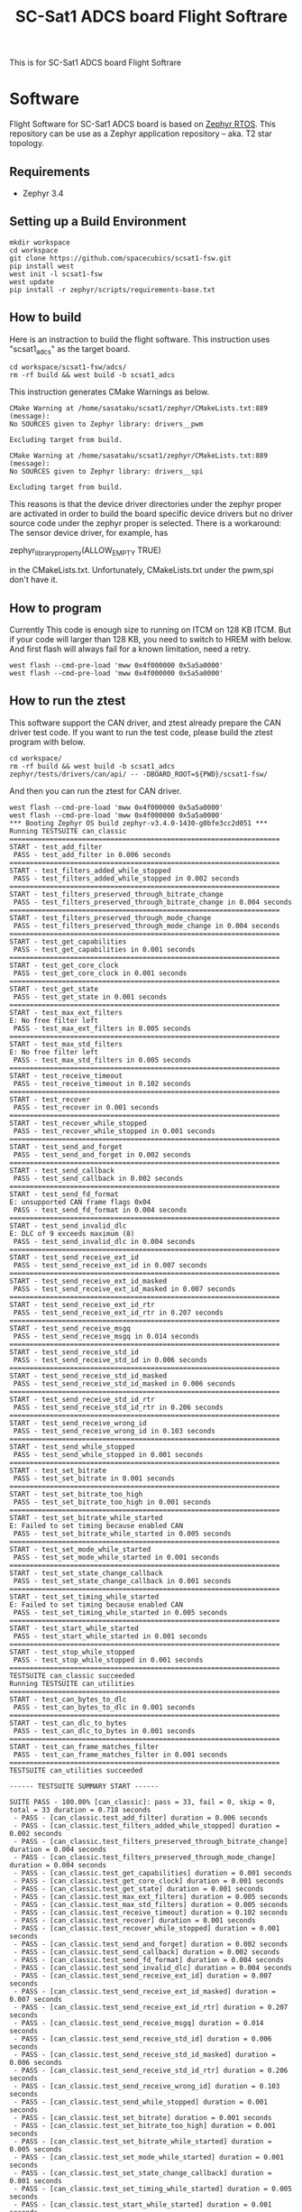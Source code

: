#+title: SC-Sat1 ADCS board Flight Softrare

 This is for SC-Sat1 ADCS board Flight Softrare

* Software
  Flight Software for SC-Sat1 ADCS board is based on [[https://zephyrproject.org/][Zephyr
  RTOS]]. This repository can be use as a Zephyr application
  repository -- aka. T2 star topology.

** Requirements
   - Zephyr 3.4

** Setting up a Build Environment
   #+begin_example
   mkdir workspace
   cd workspace
   git clone https://github.com/spacecubics/scsat1-fsw.git
   pip install west
   west init -l scsat1-fsw
   west update
   pip install -r zephyr/scripts/requirements-base.txt
   #+end_example

** How to build

   Here is an instraction to build the flight software.  This instruction
   uses "scsat1_adcs" as the target board.

   #+begin_example
     cd workspace/scsat1-fsw/adcs/
     rm -rf build && west build -b scsat1_adcs
   #+end_example

   This instruction generates CMake Warnings as below.

   #+begin_example
     CMake Warning at /home/sasataku/scsat1/zephyr/CMakeLists.txt:889 (message):
     No SOURCES given to Zephyr library: drivers__pwm

     Excluding target from build.

     CMake Warning at /home/sasataku/scsat1/zephyr/CMakeLists.txt:889 (message):
     No SOURCES given to Zephyr library: drivers__spi

     Excluding target from build.
   #+end_example

   This reasons is that the device driver directories under the
   zephyr proper are activated in order to build the board specific
   device drivers but no driver source code under the zephyr proper is
   selected.  There is a workaround: The sensor device driver, for
   example, has

       zephyr_library_property(ALLOW_EMPTY TRUE)

   in the CMakeLists.txt.  Unfortunately, CMakeLists.txt under the pwm,spi
   don't have it.

** How to program

  Currently This code is enough size to running on ITCM on 128 KB ITCM. But if
  your code will larger than 128 KB, you need to switch to HREM with below.
  And first flash will always fail for a known limitation, need a retry.

   #+begin_example
     west flash --cmd-pre-load 'mww 0x4f000000 0x5a5a0000'
     west flash --cmd-pre-load 'mww 0x4f000000 0x5a5a0000'
   #+end_example

** How to run the ztest

  This software support the CAN driver, and ztest already prepare the CAN
  driver test code.
  If you want to run the test code, please build the ztest program with below.

   #+begin_example
     cd workspace/
     rm -rf build && west build -b scsat1_adcs zephyr/tests/drivers/can/api/ -- -DBOARD_ROOT=${PWD}/scsat1-fsw/
   #+end_example

  And then you can run the ztest for CAN driver.

   #+begin_example
     west flash --cmd-pre-load 'mww 0x4f000000 0x5a5a0000'
     west flash --cmd-pre-load 'mww 0x4f000000 0x5a5a0000'
     *** Booting Zephyr OS build zephyr-v3.4.0-1430-g0bfe3cc2d051 ***
     Running TESTSUITE can_classic
     ===================================================================
     START - test_add_filter
      PASS - test_add_filter in 0.006 seconds
     ===================================================================
     START - test_filters_added_while_stopped
      PASS - test_filters_added_while_stopped in 0.002 seconds
     ===================================================================
     START - test_filters_preserved_through_bitrate_change
      PASS - test_filters_preserved_through_bitrate_change in 0.004 seconds
     ===================================================================
     START - test_filters_preserved_through_mode_change
      PASS - test_filters_preserved_through_mode_change in 0.004 seconds
     ===================================================================
     START - test_get_capabilities
      PASS - test_get_capabilities in 0.001 seconds
     ===================================================================
     START - test_get_core_clock
      PASS - test_get_core_clock in 0.001 seconds
     ===================================================================
     START - test_get_state
      PASS - test_get_state in 0.001 seconds
     ===================================================================
     START - test_max_ext_filters
     E: No free filter left
      PASS - test_max_ext_filters in 0.005 seconds
     ===================================================================
     START - test_max_std_filters
     E: No free filter left
      PASS - test_max_std_filters in 0.005 seconds
     ===================================================================
     START - test_receive_timeout
      PASS - test_receive_timeout in 0.102 seconds
     ===================================================================
     START - test_recover
      PASS - test_recover in 0.001 seconds
     ===================================================================
     START - test_recover_while_stopped
      PASS - test_recover_while_stopped in 0.001 seconds
     ===================================================================
     START - test_send_and_forget
      PASS - test_send_and_forget in 0.002 seconds
     ===================================================================
     START - test_send_callback
      PASS - test_send_callback in 0.002 seconds
     ===================================================================
     START - test_send_fd_format
     E: unsupported CAN frame flags 0x04
      PASS - test_send_fd_format in 0.004 seconds
     ===================================================================
     START - test_send_invalid_dlc
     E: DLC of 9 exceeds maximum (8)
      PASS - test_send_invalid_dlc in 0.004 seconds
     ===================================================================
     START - test_send_receive_ext_id
      PASS - test_send_receive_ext_id in 0.007 seconds
     ===================================================================
     START - test_send_receive_ext_id_masked
      PASS - test_send_receive_ext_id_masked in 0.007 seconds
     ===================================================================
     START - test_send_receive_ext_id_rtr
      PASS - test_send_receive_ext_id_rtr in 0.207 seconds
     ===================================================================
     START - test_send_receive_msgq
      PASS - test_send_receive_msgq in 0.014 seconds
     ===================================================================
     START - test_send_receive_std_id
      PASS - test_send_receive_std_id in 0.006 seconds
     ===================================================================
     START - test_send_receive_std_id_masked
      PASS - test_send_receive_std_id_masked in 0.006 seconds
     ===================================================================
     START - test_send_receive_std_id_rtr
      PASS - test_send_receive_std_id_rtr in 0.206 seconds
     ===================================================================
     START - test_send_receive_wrong_id
      PASS - test_send_receive_wrong_id in 0.103 seconds
     ===================================================================
     START - test_send_while_stopped
      PASS - test_send_while_stopped in 0.001 seconds
     ===================================================================
     START - test_set_bitrate
      PASS - test_set_bitrate in 0.001 seconds
     ===================================================================
     START - test_set_bitrate_too_high
      PASS - test_set_bitrate_too_high in 0.001 seconds
     ===================================================================
     START - test_set_bitrate_while_started
     E: Failed to set timing because enabled CAN
      PASS - test_set_bitrate_while_started in 0.005 seconds
     ===================================================================
     START - test_set_mode_while_started
      PASS - test_set_mode_while_started in 0.001 seconds
     ===================================================================
     START - test_set_state_change_callback
      PASS - test_set_state_change_callback in 0.001 seconds
     ===================================================================
     START - test_set_timing_while_started
     E: Failed to set timing because enabled CAN
      PASS - test_set_timing_while_started in 0.005 seconds
     ===================================================================
     START - test_start_while_started
      PASS - test_start_while_started in 0.001 seconds
     ===================================================================
     START - test_stop_while_stopped
      PASS - test_stop_while_stopped in 0.001 seconds
     ===================================================================
     TESTSUITE can_classic succeeded
     Running TESTSUITE can_utilities
     ===================================================================
     START - test_can_bytes_to_dlc
      PASS - test_can_bytes_to_dlc in 0.001 seconds
     ===================================================================
     START - test_can_dlc_to_bytes
      PASS - test_can_dlc_to_bytes in 0.001 seconds
     ===================================================================
     START - test_can_frame_matches_filter
      PASS - test_can_frame_matches_filter in 0.001 seconds
     ===================================================================
     TESTSUITE can_utilities succeeded
     
     ------ TESTSUITE SUMMARY START ------
     
     SUITE PASS - 100.00% [can_classic]: pass = 33, fail = 0, skip = 0, total = 33 duration = 0.718 seconds
      - PASS - [can_classic.test_add_filter] duration = 0.006 seconds
      - PASS - [can_classic.test_filters_added_while_stopped] duration = 0.002 seconds
      - PASS - [can_classic.test_filters_preserved_through_bitrate_change] duration = 0.004 seconds
      - PASS - [can_classic.test_filters_preserved_through_mode_change] duration = 0.004 seconds
      - PASS - [can_classic.test_get_capabilities] duration = 0.001 seconds
      - PASS - [can_classic.test_get_core_clock] duration = 0.001 seconds
      - PASS - [can_classic.test_get_state] duration = 0.001 seconds
      - PASS - [can_classic.test_max_ext_filters] duration = 0.005 seconds
      - PASS - [can_classic.test_max_std_filters] duration = 0.005 seconds
      - PASS - [can_classic.test_receive_timeout] duration = 0.102 seconds
      - PASS - [can_classic.test_recover] duration = 0.001 seconds
      - PASS - [can_classic.test_recover_while_stopped] duration = 0.001 seconds
      - PASS - [can_classic.test_send_and_forget] duration = 0.002 seconds
      - PASS - [can_classic.test_send_callback] duration = 0.002 seconds
      - PASS - [can_classic.test_send_fd_format] duration = 0.004 seconds
      - PASS - [can_classic.test_send_invalid_dlc] duration = 0.004 seconds
      - PASS - [can_classic.test_send_receive_ext_id] duration = 0.007 seconds
      - PASS - [can_classic.test_send_receive_ext_id_masked] duration = 0.007 seconds
      - PASS - [can_classic.test_send_receive_ext_id_rtr] duration = 0.207 seconds
      - PASS - [can_classic.test_send_receive_msgq] duration = 0.014 seconds
      - PASS - [can_classic.test_send_receive_std_id] duration = 0.006 seconds
      - PASS - [can_classic.test_send_receive_std_id_masked] duration = 0.006 seconds
      - PASS - [can_classic.test_send_receive_std_id_rtr] duration = 0.206 seconds
      - PASS - [can_classic.test_send_receive_wrong_id] duration = 0.103 seconds
      - PASS - [can_classic.test_send_while_stopped] duration = 0.001 seconds
      - PASS - [can_classic.test_set_bitrate] duration = 0.001 seconds
      - PASS - [can_classic.test_set_bitrate_too_high] duration = 0.001 seconds
      - PASS - [can_classic.test_set_bitrate_while_started] duration = 0.005 seconds
      - PASS - [can_classic.test_set_mode_while_started] duration = 0.001 seconds
      - PASS - [can_classic.test_set_state_change_callback] duration = 0.001 seconds
      - PASS - [can_classic.test_set_timing_while_started] duration = 0.005 seconds
      - PASS - [can_classic.test_start_while_started] duration = 0.001 seconds
      - PASS - [can_classic.test_stop_while_stopped] duration = 0.001 seconds
     
     SUITE PASS - 100.00% [can_utilities]: pass = 3, fail = 0, skip = 0, total = 3 duration = 0.003 seconds
      - PASS - [can_utilities.test_can_bytes_to_dlc] duration = 0.001 seconds
      - PASS - [can_utilities.test_can_dlc_to_bytes] duration = 0.001 seconds
      - PASS - [can_utilities.test_can_frame_matches_filter] duration = 0.001 seconds
     
     SUITE SKIP -   0.00% [canfd]: pass = 0, fail = 0, skip = 8, total = 8 duration = 0.000 seconds
      - SKIP - [canfd.test_filters_preserved_through_classic_to_fd_mode_change] duration = 0.000 seconds
      - SKIP - [canfd.test_filters_preserved_through_fd_to_classic_mode_change] duration = 0.000 seconds
      - SKIP - [canfd.test_get_capabilities] duration = 0.000 seconds
      - SKIP - [canfd.test_send_receive_classic] duration = 0.000 seconds
      - SKIP - [canfd.test_send_receive_fd] duration = 0.000 seconds
      - SKIP - [canfd.test_send_receive_mixed] duration = 0.000 seconds
      - SKIP - [canfd.test_set_bitrate_data_while_started] duration = 0.000 seconds
      - SKIP - [canfd.test_set_timing_data_while_started] duration = 0.000 seconds
     
     ------ TESTSUITE SUMMARY END ------
     
     ===================================================================
     PROJECT EXECUTION SUCCESSFUL
   #+end_example
